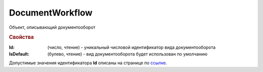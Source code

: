 DocumentWorkflow
================

Объект, описывающий документооборот

.. rubric:: Свойства

:Id: (число, чтение) - уникальный числовой идентификатор вида документооборота
:IsDefault: (булево, чтение) - вид документооборота будет использован по умолчанию

Допустимые значения идентификатора **Id** описаны на странице по `ссылке <http://api-docs.diadoc.ru/ru/latest/proto/DocumentWorkflow.html>`_.
